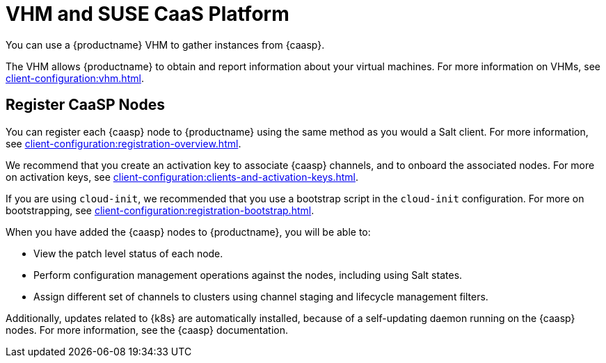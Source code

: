 [[vhm-caasp]]
= VHM and SUSE CaaS Platform

You can use a {productname} VHM to gather instances from {caasp}.

The VHM allows {productname} to obtain and report information about your virtual machines.
For more information on VHMs, see xref:client-configuration:vhm.adoc[].



== Register CaaSP Nodes

You can register each {caasp} node to {productname} using the same method as you would a Salt client.
For more information, see xref:client-configuration:registration-overview.adoc[].

We recommend that you create an activation key to associate {caasp} channels, and to onboard the associated nodes.
For more on activation keys, see xref:client-configuration:clients-and-activation-keys.adoc[].

If you are using ``cloud-init``, we recommended that you use a bootstrap script in the ``cloud-init`` configuration.
For more on bootstrapping, see xref:client-configuration:registration-bootstrap.adoc[].


When you have added the {caasp} nodes to {productname}, you will be able to:

* View the patch level status of each node.
* Perform configuration management operations against the nodes, including using Salt states.
* Assign different set of channels to clusters using channel staging and lifecycle management filters.

Additionally, updates related to {k8s} are automatically installed, because of a self-updating daemon running on the {caasp} nodes.
// Is this referring to skuba? LKB 2019-11-11
For more information, see the {caasp} documentation.

////
Waiting on clarification of this. LKB 2019-11-11
[WARNING]
====
Do not use {productname} to perform these actions on any {caasp} nodes:

* Install, upgrade, or removal of ``kubernetes-kubeadm``, ``kubernetes-kubelet``, ``kubernetes-client``, ``cri-o``, or ``cni-plugins``
* Scheduling and executing a node reboot

These actions are not supported.
====
////
